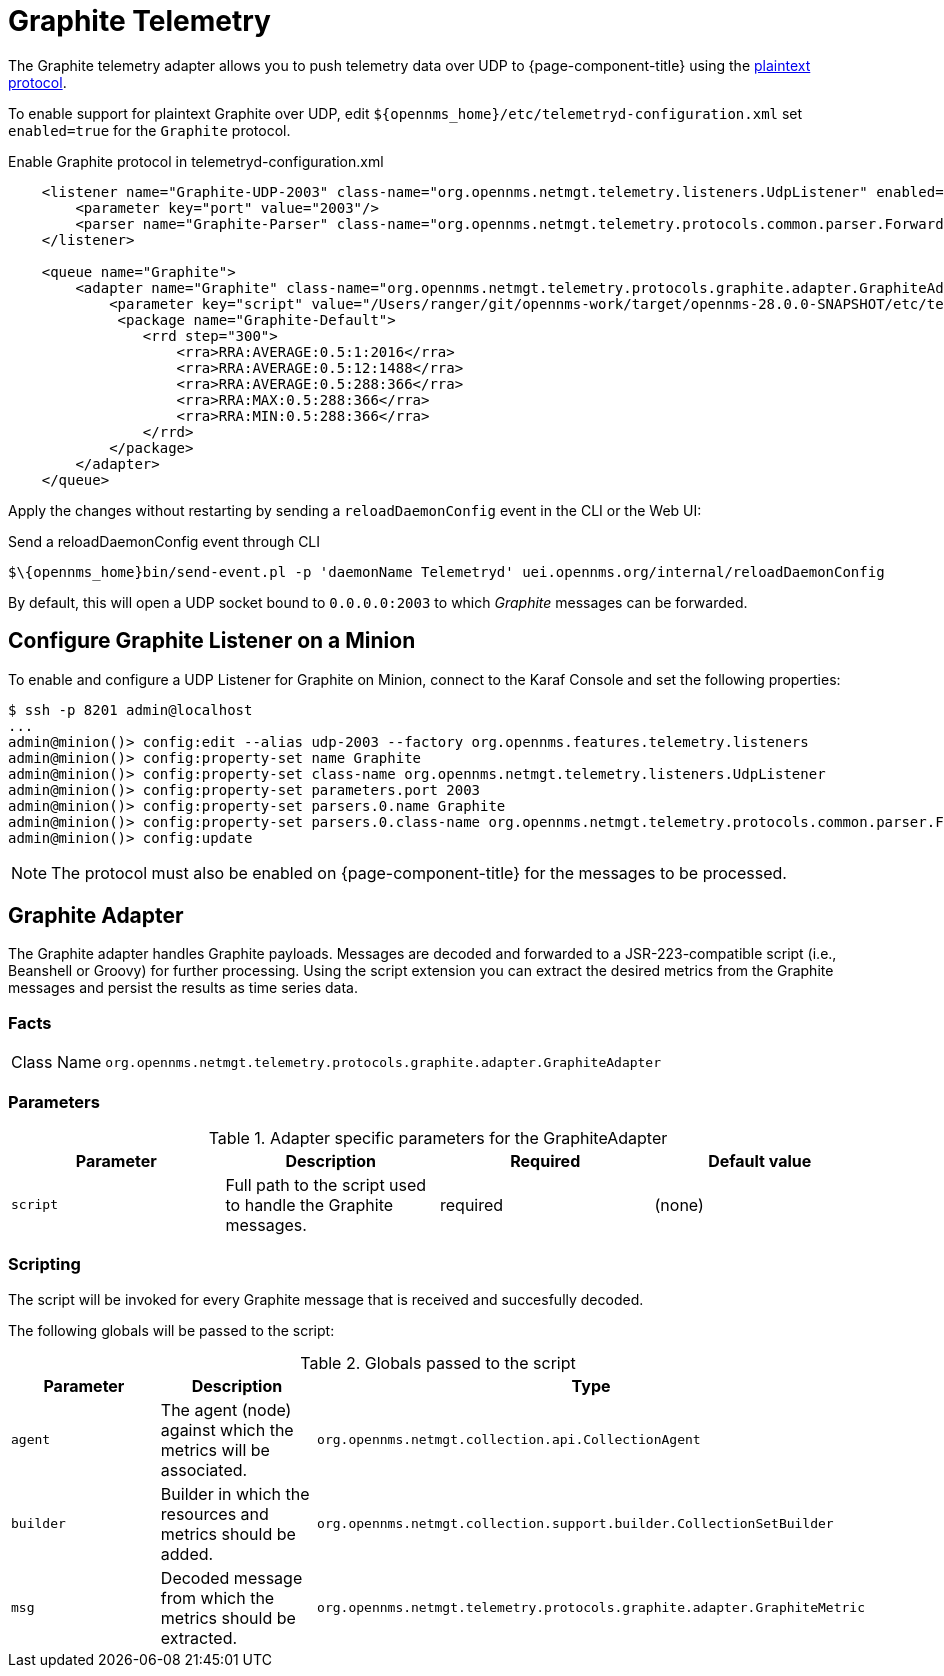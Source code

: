 
= Graphite Telemetry

The Graphite telemetry adapter allows you to push telemetry data over UDP to {page-component-title} using the link:https://graphite.readthedocs.io/en/latest/feeding-carbon.html#the-plaintext-protocol[plaintext protocol].

To enable support for plaintext Graphite over UDP, edit `$\{opennms_home}/etc/telemetryd-configuration.xml` set `enabled=true` for the `Graphite` protocol.

.Enable Graphite protocol in telemetryd-configuration.xml
[source, xml]
----
    <listener name="Graphite-UDP-2003" class-name="org.opennms.netmgt.telemetry.listeners.UdpListener" enabled="true">
        <parameter key="port" value="2003"/>
        <parser name="Graphite-Parser" class-name="org.opennms.netmgt.telemetry.protocols.common.parser.ForwardParser" queue="Graphite" />
    </listener>

    <queue name="Graphite">
        <adapter name="Graphite" class-name="org.opennms.netmgt.telemetry.protocols.graphite.adapter.GraphiteAdapter" enabled="true">
            <parameter key="script" value="/Users/ranger/git/opennms-work/target/opennms-28.0.0-SNAPSHOT/etc/telemetryd-adapters/graphite-telemetry-interface.groovy"/>
             <package name="Graphite-Default">
                <rrd step="300">
                    <rra>RRA:AVERAGE:0.5:1:2016</rra>
                    <rra>RRA:AVERAGE:0.5:12:1488</rra>
                    <rra>RRA:AVERAGE:0.5:288:366</rra>
                    <rra>RRA:MAX:0.5:288:366</rra>
                    <rra>RRA:MIN:0.5:288:366</rra>
                </rrd>
            </package>
        </adapter>
    </queue>
----

Apply the changes without restarting by sending a `reloadDaemonConfig` event in the CLI or the Web UI:

.Send a reloadDaemonConfig event through CLI
[source]
----
$\{opennms_home}bin/send-event.pl -p 'daemonName Telemetryd' uei.opennms.org/internal/reloadDaemonConfig
----

By default, this will open a UDP socket bound to `0.0.0.0:2003` to which _Graphite_ messages can be forwarded.

== Configure Graphite Listener on a Minion

To enable and configure a UDP Listener for Graphite on Minion, connect to the Karaf Console and set the following properties:

[source]
----
$ ssh -p 8201 admin@localhost
...
admin@minion()> config:edit --alias udp-2003 --factory org.opennms.features.telemetry.listeners
admin@minion()> config:property-set name Graphite
admin@minion()> config:property-set class-name org.opennms.netmgt.telemetry.listeners.UdpListener
admin@minion()> config:property-set parameters.port 2003
admin@minion()> config:property-set parsers.0.name Graphite
admin@minion()> config:property-set parsers.0.class-name org.opennms.netmgt.telemetry.protocols.common.parser.ForwardParser
admin@minion()> config:update
----

NOTE: The protocol must also be enabled on {page-component-title} for the messages to be processed.


== Graphite Adapter

The Graphite adapter handles Graphite payloads.
Messages are decoded and forwarded to a JSR-223-compatible script (i.e., Beanshell or Groovy) for further processing.
Using the script extension you can extract the desired metrics from the Graphite messages and persist the results as time series data.

=== Facts

[options="autowidth"]
|===
| Class Name          | `org.opennms.netmgt.telemetry.protocols.graphite.adapter.GraphiteAdapter`
|===

=== Parameters

.Adapter specific parameters for the GraphiteAdapter
[options="header, %autowidth"]
|===
| Parameter        | Description                                                       | Required | Default value
| `script`         | Full path to the script used to handle the Graphite messages.      | required | (none)
|===

=== Scripting

The script will be invoked for every Graphite message that is received and succesfully decoded.

The following globals will be passed to the script:

.Globals passed to the script
[options="header, %autowidth"]
|===
| Parameter  | Description                                                    | Type
| `agent`    | The agent (node) against which the metrics will be associated.  | `org.opennms.netmgt.collection.api.CollectionAgent`
| `builder`  | Builder in which the resources and metrics should be added.     | `org.opennms.netmgt.collection.support.builder.CollectionSetBuilder`
| `msg`      | Decoded message from which the metrics should be extracted.     | `org.opennms.netmgt.telemetry.protocols.graphite.adapter.GraphiteMetric`
|===

